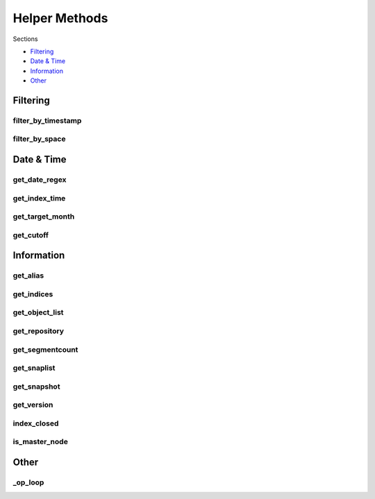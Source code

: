 .. _api:

Helper Methods
==============

Sections

* `Filtering`_
* `Date & Time`_
* `Information`_
* `Other`_

Filtering
---------

filter_by_timestamp
+++++++++++++++++++
.. automethod:: curator.curator.filter_by_timestamp

filter_by_space
+++++++++++++++
.. automethod:: curator.curator.filter_by_space

Date & Time
-----------

get_date_regex
++++++++++++++
.. automethod:: curator.curator.get_date_regex
   

get_index_time
++++++++++++++
.. automethod:: curator.curator.get_index_time

get_target_month
+++++++++++++++++
.. automethod:: curator.curator.get_target_month

get_cutoff
++++++++++
.. automethod:: curator.curator.get_cutoff

Information
-----------

get_alias
+++++++++
.. automethod:: curator.curator.get_alias

get_indices
+++++++++++
.. automethod:: curator.curator.get_indices

get_object_list
+++++++++++++++
.. automethod:: curator.curator.get_object_list

get_repository
++++++++++++++
.. automethod:: curator.curator.get_repository

get_segmentcount
++++++++++++++++
.. automethod:: curator.curator.get_segmentcount

get_snaplist
++++++++++++
.. automethod:: curator.curator.get_snaplist

get_snapshot
++++++++++++
.. automethod:: curator.curator.get_snapshot

get_version
+++++++++++
.. automethod:: curator.curator.get_version

index_closed
++++++++++++
.. automethod:: curator.curator.index_closed

is_master_node
++++++++++++++
.. automethod:: curator.curator.is_master_node

Other
-----

\_op_loop
+++++++++
.. automethod:: curator.curator._op_loop


